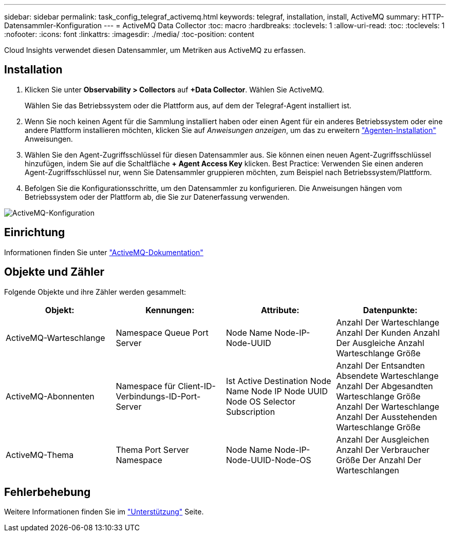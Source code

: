---
sidebar: sidebar 
permalink: task_config_telegraf_activemq.html 
keywords: telegraf, installation, install, ActiveMQ 
summary: HTTP-Datensammler-Konfiguration 
---
= ActiveMQ Data Collector
:toc: macro
:hardbreaks:
:toclevels: 1
:allow-uri-read: 
:toc: 
:toclevels: 1
:nofooter: 
:icons: font
:linkattrs: 
:imagesdir: ./media/
:toc-position: content


[role="lead"]
Cloud Insights verwendet diesen Datensammler, um Metriken aus ActiveMQ zu erfassen.



== Installation

. Klicken Sie unter *Observability > Collectors* auf *+Data Collector*. Wählen Sie ActiveMQ.
+
Wählen Sie das Betriebssystem oder die Plattform aus, auf dem der Telegraf-Agent installiert ist.

. Wenn Sie noch keinen Agent für die Sammlung installiert haben oder einen Agent für ein anderes Betriebssystem oder eine andere Plattform installieren möchten, klicken Sie auf _Anweisungen anzeigen_, um das zu erweitern link:task_config_telegraf_agent.html["Agenten-Installation"] Anweisungen.
. Wählen Sie den Agent-Zugriffsschlüssel für diesen Datensammler aus. Sie können einen neuen Agent-Zugriffsschlüssel hinzufügen, indem Sie auf die Schaltfläche *+ Agent Access Key* klicken. Best Practice: Verwenden Sie einen anderen Agent-Zugriffsschlüssel nur, wenn Sie Datensammler gruppieren möchten, zum Beispiel nach Betriebssystem/Plattform.
. Befolgen Sie die Konfigurationsschritte, um den Datensammler zu konfigurieren. Die Anweisungen hängen vom Betriebssystem oder der Plattform ab, die Sie zur Datenerfassung verwenden.


image:ActiveMQDCConfigWindows.png["ActiveMQ-Konfiguration"]



== Einrichtung

Informationen finden Sie unter http://activemq.apache.org/getting-started.html["ActiveMQ-Dokumentation"]



== Objekte und Zähler

Folgende Objekte und ihre Zähler werden gesammelt:

[cols="<.<,<.<,<.<,<.<"]
|===
| Objekt: | Kennungen: | Attribute: | Datenpunkte: 


| ActiveMQ-Warteschlange | Namespace Queue Port Server | Node Name Node-IP-Node-UUID | Anzahl Der Warteschlange Anzahl Der Kunden Anzahl Der Ausgleiche Anzahl Warteschlange Größe 


| ActiveMQ-Abonnenten | Namespace für Client-ID-Verbindungs-ID-Port-Server | Ist Active Destination Node Name Node IP Node UUID Node OS Selector Subscription | Anzahl Der Entsandten Absendete Warteschlange Anzahl Der Abgesandten Warteschlange Größe Anzahl Der Warteschlange Anzahl Der Ausstehenden Warteschlange Größe 


| ActiveMQ-Thema | Thema Port Server Namespace | Node Name Node-IP-Node-UUID-Node-OS | Anzahl Der Ausgleichen Anzahl Der Verbraucher Größe Der Anzahl Der Warteschlangen 
|===


== Fehlerbehebung

Weitere Informationen finden Sie im link:concept_requesting_support.html["Unterstützung"] Seite.
